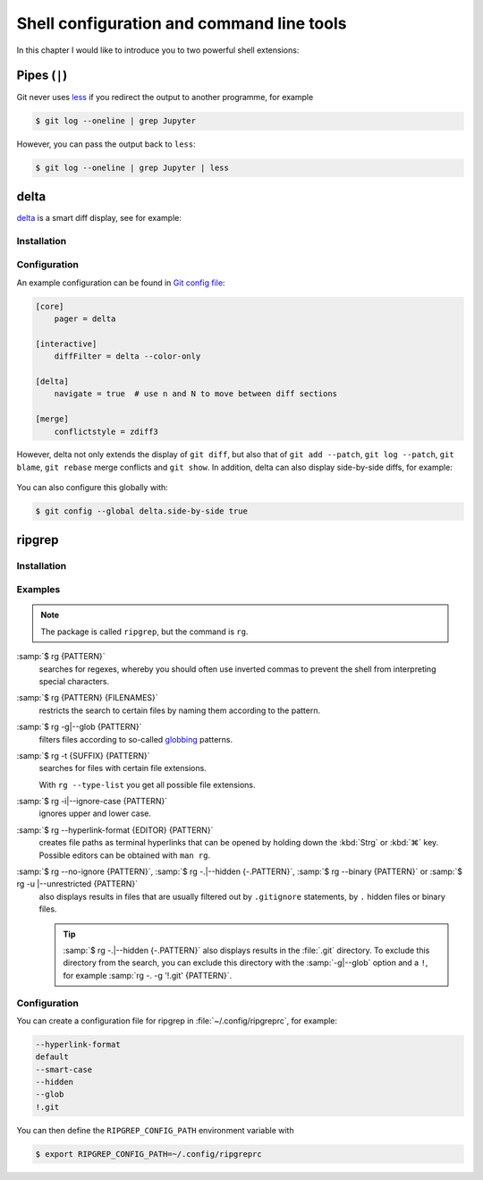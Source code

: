 Shell configuration and command line tools
==========================================

In this chapter I would like to introduce you to two powerful shell extensions:

.. tab:: oh-my-zsh

   `oh-my-zsh <https://ohmyz.sh>`_ can be used for the `Z Shell
   <https://zsh.sourceforge.io>`_.

   .. seealso::
      * `Getting Started <https://github.com/ohmyzsh/ohmyzsh#getting-started>`_
      * `Plugins <https://github.com/ohmyzsh/ohmyzsh/wiki/Plugins>`_
      * `Git Plugin Aliases
        <https://github.com/ohmyzsh/ohmyzsh/blob/master/plugins/git/README.md#aliases>`_
      * `zsh-you-should-use
        <https://github.com/MichaelAquilina/zsh-you-should-use>`_

.. tab:: Starship

  `Starship <https://starship.rs>`_ is a fast tool that you can use with any
  shell.

  * `git_branch-Modul <https://starship.rs/config/#git-branch>`_
  * `git_commit-Modul <https://starship.rs/config/#git-commit>`_
  * `git_state <https://starship.rs/config/#git-state>`_
  * `git_status-Modul <https://starship.rs/config/#git-status>`_

Pipes (``|``)
-------------

Git never uses `less <https://www.greenwoodsoftware.com/less/>`_ if you redirect
the output to another programme, for example

.. code-block:: console

   $ git log --oneline | grep Jupyter

However, you can pass the output back to ``less``:

.. code-block:: console

   $ git log --oneline | grep Jupyter | less

.. _git-delta:

delta
-----

`delta <https://dandavison.github.io/delta/>`_ is a smart diff display, see for
example:

.. figure:: delta.png
   :alt: Schicke Diff-Anzeige mit delta

Installation
~~~~~~~~~~~~

.. tab:: Debian/Ubuntu

   The :file:`.deb` files can be found on the `Release
   <https://github.com/dandavison/delta/releases>`_ page.

.. tab:: macOS

   .. code-block:: console

      $ brew install git-delta

.. tab:: Windows

   .. code-block:: ps1

      > choco install delta

.. _delta_config:

Configuration
~~~~~~~~~~~~~

An example configuration can be found in `Git config file
<https://dandavison.github.io/delta/configuration.html#git-config-file>`_:

.. code-block:: ini

   [core]
       pager = delta

   [interactive]
       diffFilter = delta --color-only

   [delta]
       navigate = true  # use n and N to move between diff sections

   [merge]
       conflictstyle = zdiff3

However, delta not only extends the display of ``git diff``, but also that of
``git add --patch``, ``git log --patch``, ``git blame``, ``git rebase`` merge
conflicts and ``git show``. In addition, delta can also display side-by-side
diffs, for example:

.. figure:: delta-side-by-side-diff.png
   :alt: Side-by-Side-Diffs mit delta

You can also configure this globally with:

.. code-block:: console

   $ git config --global delta.side-by-side true

ripgrep
-------

Installation
~~~~~~~~~~~~

.. tab:: Debian/Ubuntu

   You can install ripgrep with a binary :file:`.deb` file, which is included in
   every `ripgrep release  <https://github.com/BurntSushi/ripgrep/releases>`_.

   .. code-block:: console

      $ curl -LO https://github.com/BurntSushi/ripgrep/releases/download/14.1.0/ripgrep_14.1.0-1_amd64.deb
      $ sudo dpkg -i ripgrep_14.1.0-1_amd64.deb

.. tab:: macOS

   .. code-block:: console

      $ brew install ripgrep

.. tab:: Windows

   .. code-block:: ps1

      > choco install ripgrep

.. seealso::
   * `rpgrep Installation
     <https://github.com/BurntSushi/ripgrep/blob/master/README.md#installation>`_

Examples
~~~~~~~~

.. note::
   The package is called ``ripgrep``, but the command is ``rg``.

:samp:`$ rg {PATTERN}`
    searches for regexes, whereby you should often use inverted commas to
    prevent the shell from interpreting special characters.
:samp:`$ rg {PATTERN} {FILENAMES}`
    restricts the search to certain files by naming them according to the
    pattern.
:samp:`$ rg -g|--glob {PATTERN}`
    filters files according to so-called `globbing
    <https://en.wikipedia.org/wiki/Glob_(programming)>`_ patterns.
:samp:`$ rg -t {SUFFIX} {PATTERN}`
    searches for files with certain file extensions.

    With ``rg --type-list`` you get all possible file extensions.

:samp:`$ rg -i|--ignore-case {PATTERN}`
    ignores upper and lower case.
:samp:`$ rg --hyperlink-format {EDITOR} {PATTERN}`
    creates file paths as terminal hyperlinks that can be opened by holding down
    the :kbd:`Strg` or :kbd:`⌘` key. Possible editors can be obtained with
    ``man rg``.
:samp:`$ rg --no-ignore {PATTERN}`, :samp:`$ rg -.|--hidden {-.PATTERN}`, :samp:`$ rg --binary {PATTERN}` or :samp:`$ rg -u |--unrestricted {PATTERN}`
    also displays results in files that are usually filtered out by
    ``.gitignore`` statements, by ``.`` hidden files or binary files.

    .. tip::
       :samp:`$ rg -.|--hidden {-.PATTERN}` also displays results in the
       :file:`.git` directory. To exclude this directory from the search, you
       can exclude this directory with the :samp:`-g|--glob` option and a ``!``,
       for example :samp:`rg -. -g '!.git' {PATTERN}`.

Configuration
~~~~~~~~~~~~~

You can create a configuration file for ripgrep in :file:`~/.config/ripgreprc`,
for example:

.. code-block:: console

    --hyperlink-format
    default
    --smart-case
    --hidden
    --glob
    !.git

You can then define the ``RIPGREP_CONFIG_PATH`` environment variable with

.. code-block:: console

   $ export RIPGREP_CONFIG_PATH=~/.config/ripgreprc
